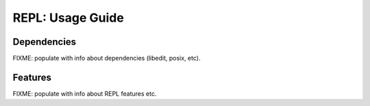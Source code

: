 #################
REPL: Usage Guide
#################


************
Dependencies
************

FIXME: populate with info about dependencies (libedit, posix, etc).


********
Features
********

FIXME: populate with info about REPL features etc.
